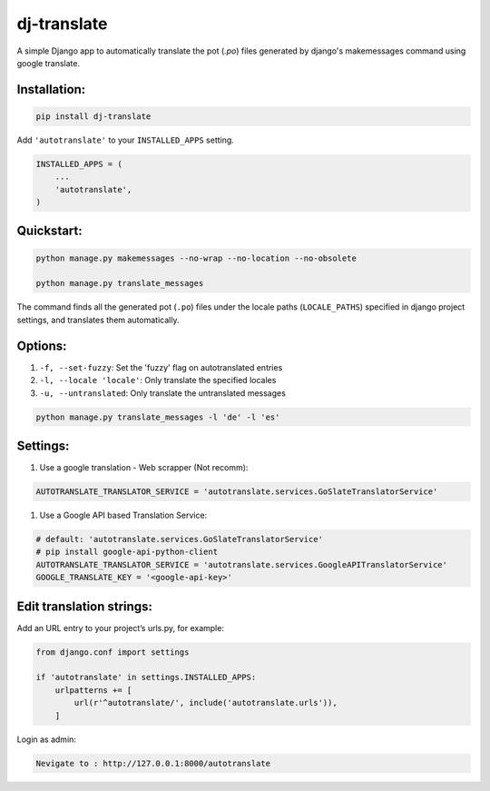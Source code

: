 ====================
dj-translate
====================

A simple Django app to automatically translate the pot (`.po`) files generated by django's makemessages command
using google translate.

Installation:
-------------

.. code-block:: bash

    pip install dj-translate

Add ``'autotranslate'`` to your ``INSTALLED_APPS`` setting.

.. code-block:: python

    INSTALLED_APPS = (
        ...
        'autotranslate',
    )

Quickstart:
-----------

.. code-block:: bash

    python manage.py makemessages --no-wrap --no-location --no-obsolete

    python manage.py translate_messages

The command finds all the generated pot (``.po``) files under the locale paths (``LOCALE_PATHS``) specified in django project settings, and translates them automatically.


Options:
--------

#. ``-f, --set-fuzzy``: Set the 'fuzzy' flag on autotranslated entries
#. ``-l, --locale 'locale'``: Only translate the specified locales
#. ``-u, --untranslated``: Only translate the untranslated messages

.. code-block:: bash

    python manage.py translate_messages -l 'de' -l 'es'


Settings:
---------

#. Use a google translation - Web scrapper (Not recomm):

.. code-block:: bash

    AUTOTRANSLATE_TRANSLATOR_SERVICE = 'autotranslate.services.GoSlateTranslatorService'

#. Use a Google API based Translation Service:

.. code-block:: bash

    # default: 'autotranslate.services.GoSlateTranslatorService'
    # pip install google-api-python-client
    AUTOTRANSLATE_TRANSLATOR_SERVICE = 'autotranslate.services.GoogleAPITranslatorService'
    GOOGLE_TRANSLATE_KEY = '<google-api-key>'


Edit translation strings:
--------------------------------

Add an URL entry to your project’s urls.py, for example:

.. code-block:: bash

    from django.conf import settings

    if 'autotranslate' in settings.INSTALLED_APPS:
        urlpatterns += [
            url(r'^autotranslate/', include('autotranslate.urls')),
        ]


Login as admin:

.. code-block:: bash

    Nevigate to : http://127.0.0.1:8000/autotranslate
